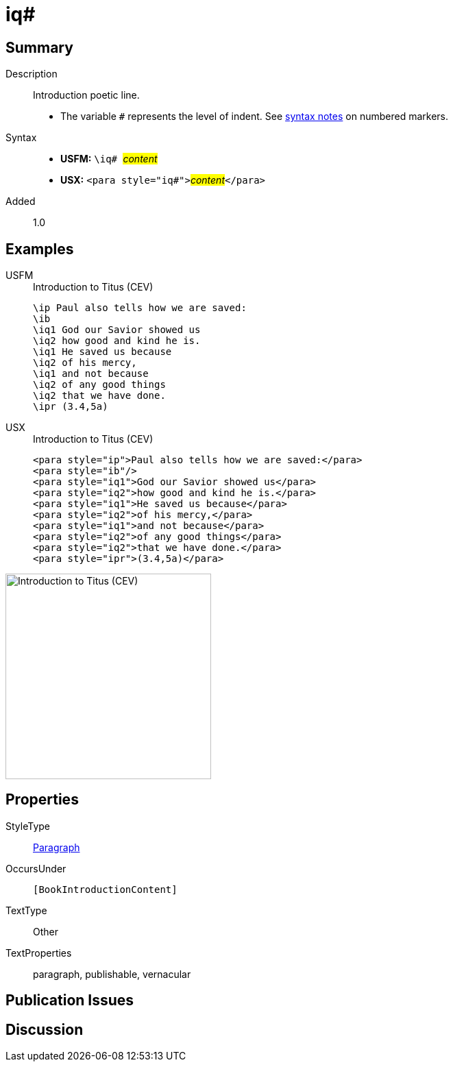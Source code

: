 = iq#
:description: Introduction poetic line
:url-repo: https://github.com/usfm-bible/tcdocs/blob/main/markers/para/iq.adoc
:noindex:
ifndef::localdir[]
:source-highlighter: rouge
:localdir: ../
endif::[]
:imagesdir: {localdir}/images

// tag::public[]

== Summary

Description:: Introduction poetic line.
* The variable `#` represents the level of indent. See xref:ROOT:syntax.adoc[syntax notes] on numbered markers.
Syntax::
* *USFM:* ``++\iq# ++``#__content__#
* *USX:* ``++<para style="iq#">++``#__content__#``++</para>++``
// tag::spec[]
Added:: 1.0
// end::spec[]

== Examples

[tabs]
======
USFM::
+
.Introduction to Titus (CEV)
[source#src-usfm-para-iq_1,usfm,highlight=3..9]
----
\ip Paul also tells how we are saved:
\ib
\iq1 God our Savior showed us
\iq2 how good and kind he is.
\iq1 He saved us because
\iq2 of his mercy,
\iq1 and not because
\iq2 of any good things
\iq2 that we have done.
\ipr (3.4,5a)
----
USX::
+
.Introduction to Titus (CEV)
[source#src-usx-para-iq_1,xml,highlight=3..9]
----
<para style="ip">Paul also tells how we are saved:</para>
<para style="ib"/>
<para style="iq1">God our Savior showed us</para>
<para style="iq2">how good and kind he is.</para>
<para style="iq1">He saved us because</para>
<para style="iq2">of his mercy,</para>
<para style="iq1">and not because</para>
<para style="iq2">of any good things</para>
<para style="iq2">that we have done.</para>
<para style="ipr">(3.4,5a)</para>
----
======

image::para/iq_1.jpg[Introduction to Titus (CEV),300]

== Properties

StyleType:: xref:para:index.adoc[Paragraph]
OccursUnder:: `[BookIntroductionContent]`
TextType:: Other
TextProperties:: paragraph, publishable, vernacular

== Publication Issues

// end::public[]

== Discussion
